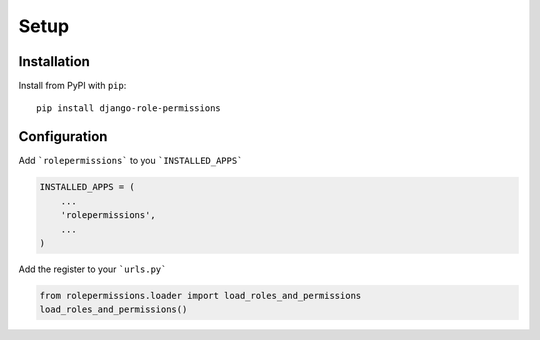 =====
Setup
=====

Installation
============

Install from PyPI with ``pip``::

    pip install django-role-permissions


Configuration
=============

Add ```rolepermissions``` to you ```INSTALLED_APPS```

.. code-block:: python

    INSTALLED_APPS = (
        ...
        'rolepermissions',
        ...
    )


Add the register to your ```urls.py```

.. code-block:: python

    from rolepermissions.loader import load_roles_and_permissions
    load_roles_and_permissions()
